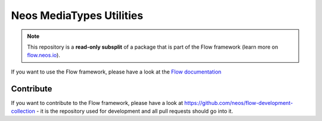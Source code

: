 -------------------------
Neos MediaTypes Utilities
-------------------------

.. note:: This repository is a **read-only subsplit** of a package that is part of the
          Flow framework (learn more on `flow.neos.io <http://flow.neos.io/>`_).

If you want to use the Flow framework, please have a look at the `Flow documentation
<http://flowframework.readthedocs.org/en/stable/>`_

Contribute
----------

If you want to contribute to the Flow framework, please have a look at
https://github.com/neos/flow-development-collection - it is the repository
used for development and all pull requests should go into it.
